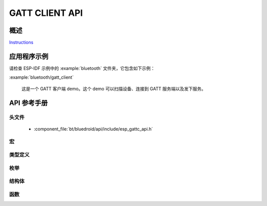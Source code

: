 GATT CLIENT API
===============

概述
--------

`Instructions`_

.. _Instructions: ../template.html

应用程序示例
-------------------

请检查 ESP-IDF 示例中的 :example:`bluetooth` 文件夹，它包含如下示例：

:example:`bluetooth/gatt_client`

  这是一个 GATT 客户端 demo。这个 demo 可以扫描设备、连接到 GATT 服务端以及发下服务。

API 参考手册
-------------

头文件
^^^^^^^^^^^^

  * :component_file:`bt/bluedroid/api/include/esp_gattc_api.h`

宏
^^^^^^

.. doxygendefine:: ESP_GATT_DEF_BLE_MTU_SIZE
.. doxygendefine:: ESP_GATT_MAX_MTU_SIZE

类型定义
^^^^^^^^^^^^^^^^

.. doxygentypedef:: esp_gattc_cb_t

枚举
^^^^^^^^^^^^

.. doxygenenum:: esp_gattc_cb_event_t

结构体
^^^^^^^^^^

.. doxygenstruct:: esp_ble_gattc_cb_param_t
    :members:

.. doxygenstruct:: esp_ble_gattc_cb_param_t::gattc_reg_evt_param
    :members:

.. doxygenstruct:: esp_ble_gattc_cb_param_t::gattc_open_evt_param
    :members:

.. doxygenstruct:: esp_ble_gattc_cb_param_t::gattc_close_evt_param
    :members:

.. doxygenstruct:: esp_ble_gattc_cb_param_t::gattc_cfg_mtu_evt_param
    :members:

.. doxygenstruct:: esp_ble_gattc_cb_param_t::gattc_search_cmpl_evt_param
    :members:

.. doxygenstruct:: esp_ble_gattc_cb_param_t::gattc_search_res_evt_param
    :members:

.. doxygenstruct:: esp_ble_gattc_cb_param_t::gattc_read_char_evt_param
    :members:

.. doxygenstruct:: esp_ble_gattc_cb_param_t::gattc_write_evt_param
    :members:

.. doxygenstruct:: esp_ble_gattc_cb_param_t::gattc_exec_cmpl_evt_param
    :members:

.. doxygenstruct:: esp_ble_gattc_cb_param_t::gattc_notify_evt_param
    :members:

.. doxygenstruct:: esp_ble_gattc_cb_param_t::gattc_srvc_chg_evt_param
    :members:

.. doxygenstruct:: esp_ble_gattc_cb_param_t::gattc_congest_evt_param
    :members:

.. doxygenstruct:: esp_ble_gattc_cb_param_t::gattc_get_char_evt_param
    :members:

.. doxygenstruct:: esp_ble_gattc_cb_param_t::gattc_get_descr_evt_param
    :members:

.. doxygenstruct:: esp_ble_gattc_cb_param_t::gattc_get_incl_srvc_evt_param
    :members:

.. doxygenstruct:: esp_ble_gattc_cb_param_t::gattc_reg_for_notify_evt_param
    :members:

.. doxygenstruct:: esp_ble_gattc_cb_param_t::gattc_unreg_for_notify_evt_param
    :members:


函数
^^^^^^^^^

.. doxygenfunction:: esp_ble_gattc_register_callback
.. doxygenfunction:: esp_ble_gattc_app_register
.. doxygenfunction:: esp_ble_gattc_app_unregister
.. doxygenfunction:: esp_ble_gattc_open
.. doxygenfunction:: esp_ble_gattc_close
.. doxygenfunction:: esp_ble_gattc_config_mtu
.. doxygenfunction:: esp_ble_gattc_search_service
.. doxygenfunction:: esp_ble_gattc_get_characteristic
.. doxygenfunction:: esp_ble_gattc_get_descriptor
.. doxygenfunction:: esp_ble_gattc_get_included_service
.. doxygenfunction:: esp_ble_gattc_read_char
.. doxygenfunction:: esp_ble_gattc_read_char_descr
.. doxygenfunction:: esp_ble_gattc_write_char
.. doxygenfunction:: esp_ble_gattc_write_char_descr
.. doxygenfunction:: esp_ble_gattc_prepare_write
.. doxygenfunction:: esp_ble_gattc_execute_write
.. doxygenfunction:: esp_ble_gattc_register_for_notify
.. doxygenfunction:: esp_ble_gattc_unregister_for_notify

